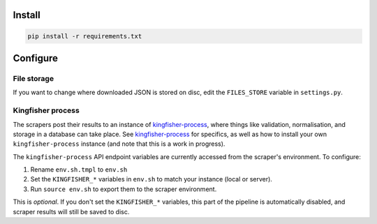 .. _setup:

Install
=======

.. code-block:: bash

   pip install -r requirements.txt 

Configure
=========

File storage
------------

If you want to change where downloaded JSON is stored on disc, edit the ``FILES_STORE`` variable in ``settings.py``.

Kingfisher process
------------------

The scrapers post their results to an instance of `kingfisher-process <https://github.com/open-contracting/kingfisher-process>`_, where things like validation, normalisation, and storage in a database can take place. See `kingfisher-process <https://github.com/open-contracting/kingfisher-process>`_ for specifics, as well as how to install your own ``kingfisher-process`` instance (and note that this is a work in progress).

The ``kingfisher-process`` API endpoint variables are currently accessed from the scraper's environment. To configure:

1. Rename ``env.sh.tmpl`` to ``env.sh``
2. Set the ``KINGFISHER_*`` variables in ``env.sh`` to match your instance (local or server).
3. Run ``source env.sh`` to export them to the scraper environment.

This is *optional*. If you don't set the ``KINGFISHER_*`` variables, this part of the pipeline is automatically disabled, and scraper results will still be saved to disc.